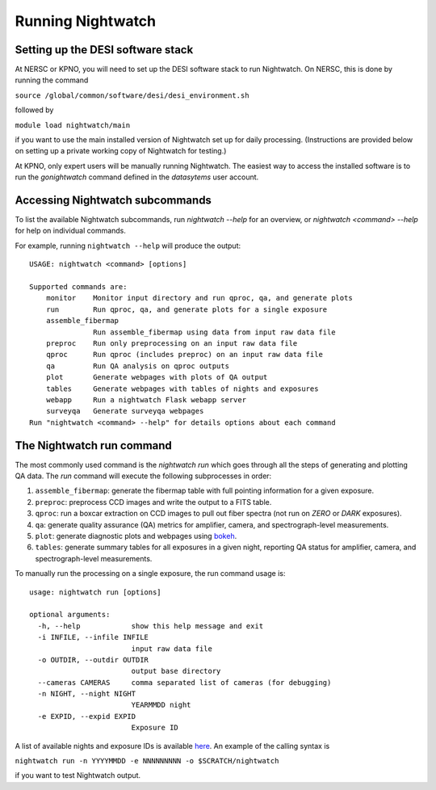 .. _running:

Running Nightwatch
==================

Setting up the DESI software stack
----------------------------------

At NERSC or KPNO, you will need to set up the DESI software stack to run
Nightwatch. On NERSC, this is done by running the command

``source /global/common/software/desi/desi_environment.sh``

followed by

``module load nightwatch/main``

if you want to use the main installed version of Nightwatch set up for daily
processing. (Instructions are provided below on setting up a private working
copy of Nightwatch for testing.)

At KPNO, only expert users will be manually running Nightwatch. The easiest way
to access the installed software is to run the `gonightwatch` command defined
in the `datasytems` user account.

Accessing Nightwatch subcommands
--------------------------------

To list the available Nightwatch subcommands, run `nightwatch --help` for an
overview, or `nightwatch <command> --help` for help on individual commands.

For example, running ``nightwatch --help`` will produce the output::

  USAGE: nightwatch <command> [options]
  
  Supported commands are:
      monitor    Monitor input directory and run qproc, qa, and generate plots
      run        Run qproc, qa, and generate plots for a single exposure
      assemble_fibermap
                 Run assemble_fibermap using data from input raw data file
      preproc    Run only preprocessing on an input raw data file
      qproc      Run qproc (includes preproc) on an input raw data file
      qa         Run QA analysis on qproc outputs
      plot       Generate webpages with plots of QA output
      tables     Generate webpages with tables of nights and exposures
      webapp     Run a nightwatch Flask webapp server
      surveyqa   Generate surveyqa webpages
  Run "nightwatch <command> --help" for details options about each command

The Nightwatch run command
--------------------------

The most commonly used command is the `nightwatch run` which goes through all
the steps of generating and plotting QA data. The `run` command will execute
the following subprocesses in order:

#. ``assemble_fibermap``: generate the fibermap table with full pointing information for a given exposure.

#. ``preproc``: preprocess CCD images and write the output to a FITS table.

#. ``qproc``: run a boxcar extraction on CCD images to pull out fiber spectra (not run on `ZERO` or `DARK` exposures).

#. ``qa``: generate quality assurance (QA) metrics for amplifier, camera, and spectrograph-level measurements.

#. ``plot``: generate diagnostic plots and webpages using `bokeh <https://bokeh.org/>`_.

#. ``tables``: generate summary tables for all exposures in a given night, reporting QA status for amplifier, camera, and spectrograph-level measurements.

To manually run the processing on a single exposure, the run command usage is::

  usage: nightwatch run [options]
  
  optional arguments:
    -h, --help            show this help message and exit
    -i INFILE, --infile INFILE
                          input raw data file
    -o OUTDIR, --outdir OUTDIR
                          output base directory
    --cameras CAMERAS     comma separated list of cameras (for debugging)
    -n NIGHT, --night NIGHT
                          YEARMMDD night
    -e EXPID, --expid EXPID
                          Exposure ID

A list of available nights and exposure IDs is available `here
<https://nightwatch.desi.lbl.gov/nights.html>`_. An example of the calling
syntax is

``nightwatch run -n YYYYMMDD -e NNNNNNNNN -o $SCRATCH/nightwatch``

if you want to test Nightwatch output.
